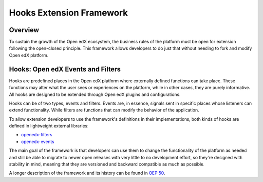 Hooks Extension Framework
=========================

Overview
--------

To sustain the growth of the Open edX ecosystem, the business rules of the
platform must be open for extension following the open-closed principle. This
framework allows developers to do just that without needing to fork and modify
Open edX platform.

Hooks: Open edX Events and Filters
----------------------------------

Hooks are predefined places in the Open edX platform where externally defined
functions can take place. These functions may alter what the user
sees or experiences on the platform, while in other cases, they are purely informative. All
hooks are designed to be extended through Open edX plugins and configurations.

Hooks can be of two types, events and filters. Events are, in essence, signals
sent in specific places whose listeners can extend functionality. While filters
are functions that can modify the behavior of the application.

To allow extension developers to use the framework's definitions in their
implementations, both kinds of hooks are defined in lightweight external
libraries:

* `openedx-filters`_
* `openedx-events`_

The main goal of the framework is that developers can use them to change the
functionality of the platform as needed and still be able to migrate to newer
open releases with very little to no development effort, so they're designed
with stability in mind, meaning that they are versioned and backward compatible
as much as possible.

A longer description of the framework and its history can be found in `OEP 50`_.

.. _OEP 50: https://open-edx-proposals.readthedocs.io/en/latest/oep-0050-hooks-extension-framework.html
.. _openedx-filters: https://github.com/eduNEXT/openedx-filters
.. _openedx-events: https://github.com/eduNEXT/openedx-events
